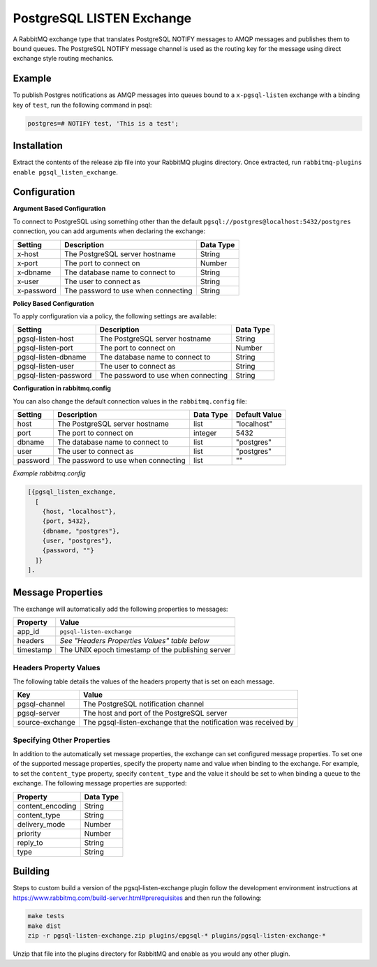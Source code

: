 PostgreSQL LISTEN Exchange
==========================
A RabbitMQ exchange type that translates PostgreSQL NOTIFY messages to AMQP
messages and publishes them to bound queues. The PostgreSQL NOTIFY message channel
is used as the routing key for the message using direct exchange style routing
mechanics.

.. |Status| image:: https://github.com/gmr/pgsql-listen-exchange/workflows/Testing/badge.svg?
   :target: https://github.com/gmr/pgsql-listen-exchange/actions?workflow=Testing
   :alt: Build Status

.. image:: https://img.shields.io/github/release/gmr/pgsql-listen-exchange.svg
    :target: https://github.com/gmr/pgsql-listen-exchange/releases

Example
-------
To publish Postgres notifications as AMQP messages into queues bound to a
``x-pgsql-listen`` exchange with a binding key of ``test``, run the following
command in psql:

..  code-block:: sql

    postgres=# NOTIFY test, 'This is a test';

Installation
------------
Extract the contents of the release zip file into your RabbitMQ plugins
directory. Once extracted, run ``rabbitmq-plugins enable pgsql_listen_exchange``.

Configuration
-------------

**Argument Based Configuration**

To connect to PostgreSQL using something other than the default
``pgsql://postgres@localhost:5432/postgres`` connection, you can
add arguments when declaring the exchange:

+--------------+--------------------------------------+-----------+
| Setting      | Description                          | Data Type |
+==============+======================================+===========+
| x-host       | The PostgreSQL server hostname       | String    |
+--------------+--------------------------------------+-----------+
| x-port       | The port to connect on               | Number    |
+--------------+--------------------------------------+-----------+
| x-dbname     | The database name to connect to      | String    |
+--------------+--------------------------------------+-----------+
| x-user       | The user to connect as               | String    |
+--------------+--------------------------------------+-----------+
| x-password   | The password to use when connecting  | String    |
+--------------+--------------------------------------+-----------+

**Policy Based Configuration**

To apply configuration via a policy, the following settings are available:

+-------------------------+--------------------------------------+-----------+
| Setting                 | Description                          | Data Type |
+=========================+======================================+===========+
| pgsql-listen-host       | The PostgreSQL server hostname       | String    |
+-------------------------+--------------------------------------+-----------+
| pgsql-listen-port       | The port to connect on               | Number    |
+-------------------------+--------------------------------------+-----------+
| pgsql-listen-dbname     | The database name to connect to      | String    |
+-------------------------+--------------------------------------+-----------+
| pgsql-listen-user       | The user to connect as               | String    |
+-------------------------+--------------------------------------+-----------+
| pgsql-listen-password   | The password to use when connecting  | String    |
+-------------------------+--------------------------------------+-----------+

**Configuration in rabbitmq.config**

You can also change the default connection values in the ``rabbitmq.config`` file:

+--------------+--------------------------------------+-----------+---------------+
| Setting      | Description                          | Data Type | Default Value |
+==============+======================================+===========+===============+
| host         | The PostgreSQL server hostname       | list      | "localhost"   |
+--------------+--------------------------------------+-----------+---------------+
| port         | The port to connect on               | integer   | 5432          |
+--------------+--------------------------------------+-----------+---------------+
| dbname       | The database name to connect to      | list      | "postgres"    |
+--------------+--------------------------------------+-----------+---------------+
| user         | The user to connect as               | list      | "postgres"    |
+--------------+--------------------------------------+-----------+---------------+
| password     | The password to use when connecting  | list      | ""            |
+--------------+--------------------------------------+-----------+---------------+

*Example rabbitmq.config*

..  code-block:: erlang

    [{pgsql_listen_exchange,
      [
        {host, "localhost"},
        {port, 5432},
        {dbname, "postgres"},
        {user, "postgres"},
        {password, ""}
      ]}
    ].

Message Properties
------------------
The exchange will automatically add the following properties to messages:

+-----------+---------------------------------------------------+
| Property  | Value                                             |
+===========+===================================================+
| app_id    | ``pgsql-listen-exchange``                         |
+-----------+---------------------------------------------------+
| headers   | *See "Headers Properties Values" table below*     |
+-----------+---------------------------------------------------+
| timestamp | The UNIX epoch timestamp of the publishing server |
+-----------+---------------------------------------------------+

Headers Property Values
^^^^^^^^^^^^^^^^^^^^^^^
The following table details the values of the headers property that is set on each message.

+-----------------+-----------------------------------------------------------------+
| Key             | Value                                                           |
+=================+=================================================================+
| pgsql-channel   | The PostgreSQL notification channel                             |
+-----------------+-----------------------------------------------------------------+
| pgsql-server    | The host and port of the PostgreSQL server                      |
+-----------------+-----------------------------------------------------------------+
| source-exchange | The pgsql-listen-exchange that the notification was received by |
+-----------------+-----------------------------------------------------------------+

Specifying Other Properties
^^^^^^^^^^^^^^^^^^^^^^^^^^^
In addition to the automatically set message properties, the exchange can set
configured message properties. To set one of the supported message properties,
specify the property name and value when binding to the exchange. For example,
to set the ``content_type`` property, specify ``content_type`` and the value it
should be set to when binding a queue to the exchange.  The following message
properties are supported:

+------------------+-----------+
| Property         | Data Type |
+==================+===========+
| content_encoding | String    |
+------------------+-----------+
| content_type     | String    |
+------------------+-----------+
| delivery_mode    | Number    |
+------------------+-----------+
| priority         | Number    |
+------------------+-----------+
| reply_to         | String    |
+------------------+-----------+
| type             | String    |
+------------------+-----------+

Building
--------
Steps to custom build a version of the pgsql-listen-exchange plugin follow the
development environment instructions at https://www.rabbitmq.com/build-server.html#prerequisites
and then run the following:

.. code-block:: bash

    make tests
    make dist
    zip -r pgsql-listen-exchange.zip plugins/epgsql-* plugins/pgsql-listen-exchange-*

Unzip that file into the plugins directory for RabbitMQ and enable as you would any other plugin.
